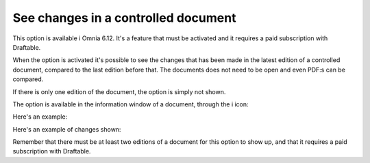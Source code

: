 See changes in a controlled document
=======================================

This option is available i Omnia 6.12. It's a feature that must be activated and it requires a paid subscription with Draftable.

When the option is activated it's possible to see the changes that has been made in the latest edition of a controlled document, compared to the last edition before that. The documents does not need to be open and even PDF:s can be compared.

If there is only one edition of the document, the option is simply not shown.

The option is available in the information window of a document, through the i icon:

.. image:: show-changes-iicon.png

Here's an example:

.. image:: show-changes-all.png

Here's an example of changes shown:

.. image:: show-changes-shown.png

Remember that there must be at least two editions of a document for this option to show up, and that it requires a paid subscription with Draftable.

